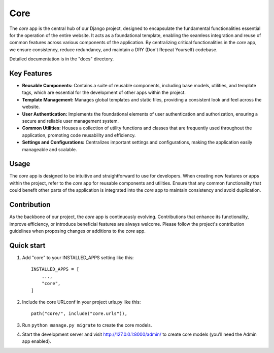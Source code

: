 =====
Core
=====

The `core` app is the central hub of our Django project, designed to encapsulate the fundamental functionalities essential for the operation of the entire website. It acts as a foundational template, enabling the seamless integration and reuse of common features across various components of the application. By centralizing critical functionalities in the `core` app, we ensure consistency, reduce redundancy, and maintain a DRY (Don't Repeat Yourself) codebase.

Detailed documentation is in the "docs" directory.


Key Features
------------

- **Reusable Components:** Contains a suite of reusable components, including base models, utilities, and template tags, which are essential for the development of other apps within the project.
- **Template Management:** Manages global templates and static files, providing a consistent look and feel across the website.
- **User Authentication:** Implements the foundational elements of user authentication and authorization, ensuring a secure and reliable user management system.
- **Common Utilities:** Houses a collection of utility functions and classes that are frequently used throughout the application, promoting code reusability and efficiency.
- **Settings and Configurations:** Centralizes important settings and configurations, making the application easily manageable and scalable.


Usage
-----

The `core` app is designed to be intuitive and straightforward to use for developers. When creating new features or apps within the project, refer to the `core` app for reusable components and utilities. Ensure that any common functionality that could benefit other parts of the application is integrated into the `core` app to maintain consistency and avoid duplication.


Contribution
------------

As the backbone of our project, the `core` app is continuously evolving. Contributions that enhance its functionality, improve efficiency, or introduce beneficial features are always welcome. Please follow the project's contribution guidelines when proposing changes or additions to the `core` app.


Quick start
-----------

1. Add "core" to your INSTALLED_APPS setting like this::

    INSTALLED_APPS = [
        ...,
        "core",
    ]

2. Include the core URLconf in your project urls.py like this::

    path("core/", include("core.urls")),

3. Run ``python manage.py migrate`` to create the core models.

4. Start the development server and visit http://127.0.0.1:8000/admin/ to create core models (you'll need the Admin app enabled).
